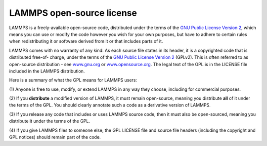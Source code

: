 LAMMPS open-source license
--------------------------

LAMMPS is a freely-available open-source code, distributed under the
terms of the `GNU Public License Version 2 <gnu_>`_, which means you can
use or modify the code however you wish for your own purposes, but have
to adhere to certain rules when redistributing it or software derived
from it or that includes parts of it.

LAMMPS comes with no warranty of any kind.  As each source file states
in its header, it is a copyrighted code that is distributed free-of-
charge, under the terms of the `GNU Public License Version 2 <gnu_>`_
(GPLv2).  This is often referred to as open-source distribution - see
`www.gnu.org <gnuorg_>`_ or `www.opensource.org <opensource_>`_.  The
legal text of the GPL is in the LICENSE file included in the LAMMPS
distribution.

.. _gnu: https://www.gnu.org/licenses/old-licenses/gpl-2.0.html

.. _gnuorg: http://www.gnu.org

.. _opensource: http://www.opensource.org

Here is a summary of what the GPL means for LAMMPS users:

(1) Anyone is free to use, modify, or extend LAMMPS in any way they
choose, including for commercial purposes.

(2) If you **distribute** a modified version of LAMMPS, it must remain
open-source, meaning you distribute **all** of it under the terms of
the GPL.  You should clearly annotate such a code as a derivative version
of LAMMPS.

(3) If you release any code that includes or uses LAMMPS source code,
then it must also be open-sourced, meaning you distribute it under
the terms of the GPL.

(4) If you give LAMMPS files to someone else, the GPL LICENSE file and
source file headers (including the copyright and GPL notices) should
remain part of the code.
